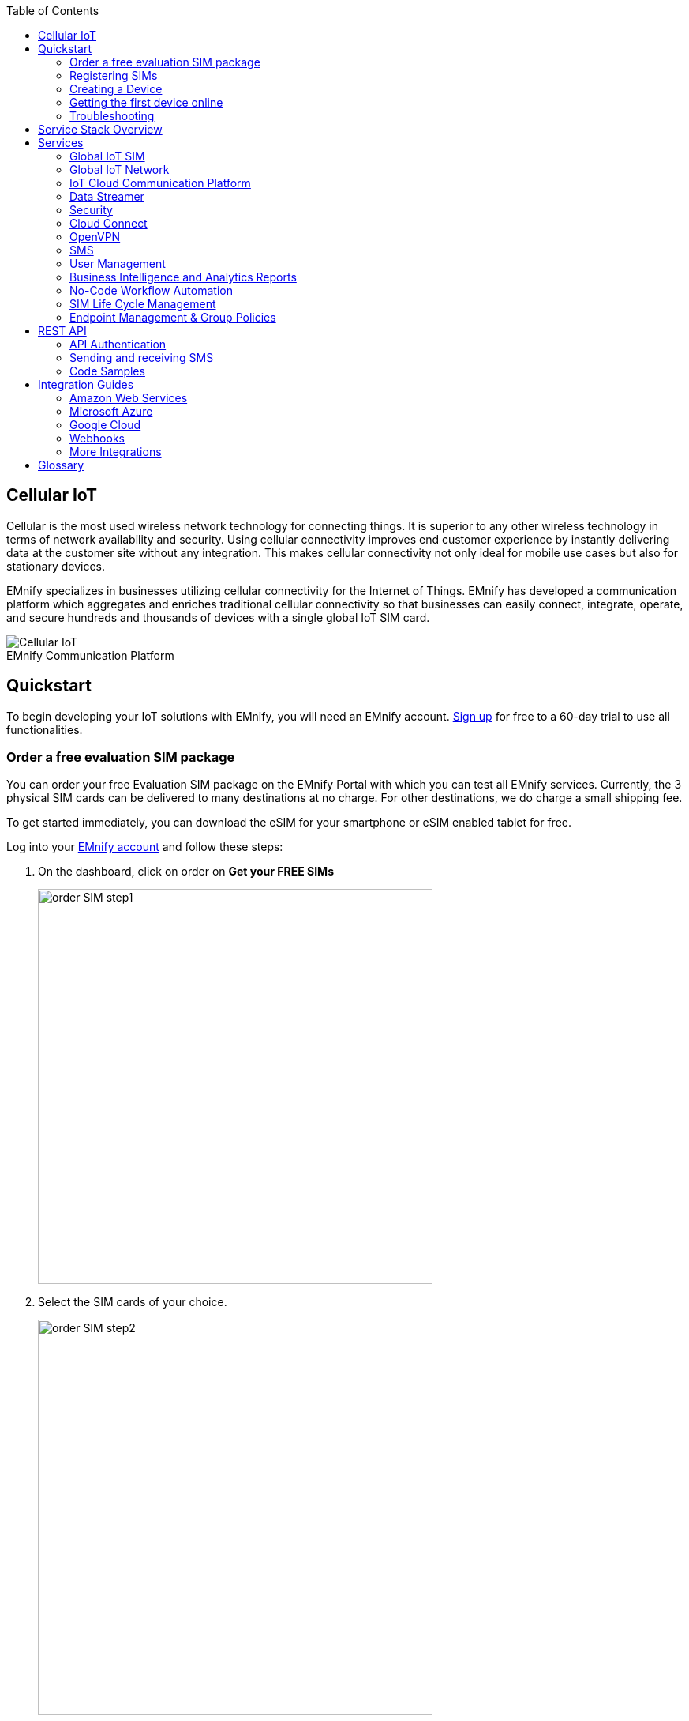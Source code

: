 :docinfo: shared
:toc: left
:toclevels: 2
:imagesdir: assets
:icons: image
:iconsdir: assets
:figure-caption!:

== Cellular IoT
Cellular is the most used wireless network technology for connecting things. It is superior to any other wireless technology in terms of network availability and security. Using cellular connectivity improves end customer experience by instantly delivering data at the customer site without any integration. This makes cellular connectivity not only ideal for mobile use cases but also for stationary devices.

EMnify specializes in businesses utilizing cellular connectivity for the Internet of Things. EMnify has developed a communication platform which aggregates and enriches traditional cellular connectivity so that businesses can easily connect, integrate, operate, and secure hundreds and thousands of devices with a single global IoT SIM card.

// [.text-center]
.EMnify Communication Platform
image::Cellular_IoT.png[align="center"]


== Quickstart
To begin developing your IoT solutions with EMnify, you will need an EMnify account. link:https://portal.emnify.com/sign/up?utm_source=dev-hub[Sign up] for free to a 60-day trial to use all functionalities.

=== Order a free evaluation SIM package

You can order your free Evaluation SIM package on the EMnify Portal with which you can test all EMnify services. Currently, the 3 physical SIM cards can be delivered to many destinations at no charge. For other destinations,  we do charge a small shipping fee. 

To get started immediately, you can download the eSIM for your smartphone or eSIM enabled tablet for free.

Log into your link:https://portal.emnify.com[EMnify account] and follow these steps:

. On the dashboard, click on order on *Get your FREE SIMs* 
+
image:order-SIM_step1.png[width=500, align="center"]
. Select the SIM cards of your choice.
+
image:order-SIM_step2.png[width=500,align="center"]
+
If you select physical SIM cards, you can further choose between 3in1 (no nano SIM) or 4in1 (with nano SIM).
+
image:order-SIM_step2.1.png[width=500, align="center"]
+
If you select the eSIM, you can directly download it into your eSIM compatible phone. You can find the instructions to do so in this link:https://www.emnify.com/en/developer-hub/emnify-developer-esim[blog post].

. For the physical SIM cards, proceed to fill in your shipping details.
+
image:order-SIM_step3.png[width=500, align="center"]

. Proceed to pay the shipping charges and you will be notified when the SIM cards will be shipped.
+
image:order-SIM_step4.png[width=500, align="center"]

=== Registering SIMs

Once you get your EMnify SIMs, you need to register them before you can start using them. 

. If you ordered the 3 orange evaluation SIM cards, you will register them one by one. Scan the QR code printed on the SIM card with your QR code scanner app and follow the link to associate the SIM with your account. The link includes the *BIC* (Batch Identification Code) of the card.
+
.Scan QR Code
image::QRScan.png[width=500,float="center",align="center"]

. If you do not have a QR reader or want to do this on a desktop PC without a camera, register by manually entering the BIC.
+
Login to your https://portal.emnify.com?utm_source=dev-hub[EMnify account].
On the dashboard, click the https://portal.emnify.com/sim-registration/single[REGISTER] link in the "Register your SIM cards" section.
+
[.float-group]
--
image::register_sims.png[100,500,float="left", align="center"]
image::register_single_sim.png[100,200,float="center", align="center"]
--

. Enter the Batch Identification Code (*BIC* 1) in the prompt. You can find the BIC1 on the back of your SIM card.
+
image::BIC.png[100,200,align="center"]

. If you have ordered more than 5 SIM cards, you need to batch register them using the *BIC2*.
+
[.float-group]
--
image::register_batch_sim.png[100,200, float="left",align="center"]
image::register_sim_complete.png[100,200,float="center",align="center"]
--
NOTE: If you have a developer eSIM, the downloading process of an eSIM automatically registers it in our portal. 

=== Creating a Device

After you register a SIM, you need to create a virtual representation of the device associated with the SIM. To create a device, give it a name and assign a service and coverage policy. 
// Add link to service and coverage policy

image::create_device.png[400,200, align="center"]

If you plan on using your device right away, activate it. If you do not plan on using the device right away, select "leave disabled".

=== Getting the first device online

Any device equipped with a SIM card requires an APN (Access Point Name) configuration to establish a data session. Some devices and networks auto-detect the APN but for most cases you need to configure it. 

<<APN, APN>>: `em` (or alternatively use `emnify`)

Further, some Android / iOS-based devices and cellular modules also need to be configured to allow for roaming.

Select below your device type and model to see how to configure the APN.  

|===
|<<Cellular modules>> |<<GPS tracker>> | <<Industrial Routers>>  
|<<Android>> | <<iOS devices>> | 
|===


==== Cellular modules

|===
|<<Quectel cellular IoT modules, Quectel>> |<<u-Blox cellular IoT modules,u-Blox>> | <<General cellular IoT modules, Fibocom>>  
|<<General cellular IoT modules, Telit>>  | <<General cellular IoT modules, Sierra Wireless>> | <<General cellular IoT modules, Cinterion/Gemalto/Thales>> 
|<<General cellular IoT modules, SIMcom>>  | <<General cellular IoT modules, Sequans>> |
|===

===== Quectel cellular IoT modules 

_Applies to all Quectel modules: BG95, BG96, EG25, EG91, EG95, EC21, EC25, M65, M66, M95, MC60, BG77, BG600L_

 
With Quectel modules the APN can be set with the 3GPP standard command AT+CGDCONT  

`AT+CGDCONT=1,"IP","em",,`
 
Quectel also utilizes a vendor specific Command AT+QICSGP 

`AT+QICSGP=1,1,"em","","",1`

 
According to link:https://www.quectel.com/faqs/12-8-what-is-the-difference-between-cgdcont-and-qicsgp/[Quectel] the command AT+QICSGP shall be used when the internal TCP/UDP stack should be used – and it also allows to configure which bearer (CSD or GPRS) is used. GPRS must be used.  
 
For managing roaming, Quectel also introduced the AT+QCFG command. The suggested setting is: 
 
`AT+QCFG="roamservice",2,1`

NOTE: Check your Quectel module AT command guide for more information.
// Further, you can also read about AT commands in our <<AT command guide>>. 

===== u-Blox cellular IoT modules


u-Blox supports the standard 3GPP command to set APNs via AT+CGDCONT 

`AT+CGDCONT=1,"IP","em",,` 
 
u-Blox also supports a vendor specific command to configure the APN for the initial EPS bearer. 

`AT+UCGDFLT=1,"IP","em"`

For roaming configuration, u-blox modules utilize a vendor specific `AT+UDCONF` command. This enables automatic search in case the device is not able to attach to a specific network.  

`AT+UDCONF=20,2`


NOTE: Check your u-Blox module AT command guide for more information.
// Further, you can also read about AT commands in our <<AT command guide>>. To add when the AT command guide has been published. 


===== General cellular IoT modules

_Applies to cellular module vendors: Fibocom, Telit, Sierra Wireless, SIMcom, Cinterion, Gemalto, Thales, Sequans_

The commands for configuring the APN settings are 3GPP standardized and all major cellular module manufacturers support these commands.   
The `AT+CGDCONT` command is used to set the APN.  

`AT+CGDCONT=1,"IP","em",,`

NOTE: Check your manufacturer's AT command guide for further information or read 
link:https://portal.3gpp.org/desktopmodules/Specifications/SpecificationDetails.aspx?specificationId=1515[3GPP Technical Specification 27.007]. 
// Further you can also read about AT commands in our <<AT command guide>>. 

==== GPS tracker

|===
|<<Teltonika GPS APN configuration, Teltonika>> |<<Ruptela GPS APN configuration,Ruptela>> | <<Concox GPS APN configuration, Concox>>  
|<<Coban GPS APN configuration, Coban>>  | <<Meitrack GPS APN configuration, Meitrack>> | <<Elinz GPS APN configuration, Elinz>> 
|<<Reachfar GPS APN configuration, Reachfar>>  | <<Queclink GPS APN configuration, Queclink >> | <<Bitrek GPS APN configuration, Bitrek>>
|===

TIP: For other GPS vendors, please consult the device manual and configure the APN to `em` or `emnify`.

===== Teltonika GPS APN configuration

_Applies to FMB110, FMB120, FM130, FMB140, FMC001, FMM001, FMC125, FMC130, FMC640, FMM125, FMM130, FMM640, FMP100, FMB001, FMB002, FMB003, FMB010_

Source: link:https://wiki.teltonika-gps.com/view/Universal_Device_Test_Guide_V3.2[Teltonika GPS documentation]

Configuring the APN for Teltonika GPS trackers can be done through

. Teltonika Configurator over a USB, Bluetooth connection 
. Via the SMS console through the EMnify Portal (most simple)
. Via the EMnify SMS API or Zapier Integration (when automating the configuration)

NOTE: Newer Teltonika GPS versions automatically detect the EMnify APN setting

When the GPS tracker is turned on for the first time after the SIM is installed, it shows the status `Attached` in the EMnify Portal. At this point the device can receive SMS but not establish a data session unless the APN is automtically detected or manually set up.

The SMS command to set the APN is:
----
  setparam 2001:em 
----
IMPORTANT: Please note the two leading spaces 

===== Ruptela GPS APN configuration

_Applies to HCV5, LCV5, Pro5, Trace5/NA, FM-Tco4 HCV/HCV 3G, FM-Tco4 LCV/LCV 3G, FM-Pro4/Pro4 3G, FM-Eco4/4+, FM-Eco4 light/light+/3G, FM-Eco4 S Series, FM-Eco4 T Series, FM-Plug4_ 

Source: link:https://doc.ruptela.lt/display/AB/Tracking+devices[Ruptela Documentation]

Configuring the APN for Ruptela GPS trackers can be done through

. Ruptela Device Center over a USB, Bluetooth connection 
. Via the SMS console through the EMnify Portal (most simple)
. Via the EMnify SMS API or Zapier Integration (when automating the configuration)

When the GPS tracker is turned on for the first time after the SIM is installed, it shows the status `Attached` in the EMnify Portal. At this point the device can receive SMS but not establish a data session unless the APN is automtically detected or manually set up.

The SMS command to set the APN for Ruptela GPS trackers is:
----
[SMSpassword] setconnection em
----
The `[SMSpassword]` can be set up in the Ruptela device center. If it is not set, then the password can be omitted, and the command is only

----
setconnection em
----

===== Concox GPS APN configuration
_Applies to JM-VL01, JM-VL02, JM-BL11, JM-VL03, JM-VL04, JM-LL01, JM-LL02, JM-LL301, X3, Wetrack140, Wetrack2, Wetrack lite, Bl10, GT06N, OB22, ET25, HVT001, EG02, JM-VG01U, JM-VG02U, JM-VG04Q, AT1-AT6, CT10, JM-LG01, JM-LG05, TBT100_ 


Configuring the APN for Concox GPS trackers can be done 

. Via the SMS console through the EMnify Portal (most simple)
. Via the EMnify SMS API or Zapier Integration (when automating the configuration)

When the GPS tracker is turned on for the first time after the SIM is installed, it shows the status `Attached` in the EMnify Portal. At this point the device can receive SMS but not establish a data session unless the APN is set up.

The SMS command to set the APN for Concox GPS trackers is:
----
APN em#
----

For some Concox models (e.g., TR02) the password (default 666666) needs to be sent with the command
----
APN,666666,em#
----


===== Coban GPS APN configuration

_Applies to Coban TK104, GPS303X, GPS103X, GPS306X, LK209, ..._

Configuring the APN for Coban GPS trackers can be done 

. Via the SMS console through the EMnify Portal (most simple)
. Via the EMnify SMS API or Zapier Integration (when automating the configuration)

When the GPS tracker is turned on for the first time after the SIM is installed, it shows the status `Attached` in the EMnify Portal. At this point the device can receive SMS but not establish a data session unless the APN is set up and the GPRS service is activated.

To turn on GPRS 
----
gprs[your_password] 
----

The SMS command to set the APN for Coban GPS trackers is:
----
APN[your_password] em 
----

The default password is 123456. There are no spaces between `gprs`/`APN` and the password, thus by default

----
APN123456 em
----

===== Meitrack GPS APN configuration
_Applies to P88L, P99, MT90, T663L, T333, T366, T399, TS299L, TC68L, TC68SG, T622, K211G, T355G_

Configuring the APN for Meitrack GPS trackers can be done 

. Via the Meitrack manager
. Via the SMS console through the EMnify Portal (most simple) 
. Via the EMnify SMS API or Zapier Integration (when automating the configuration)

When the GPS tracker is turned on for the first time after the SIM is installed, it shows the status `Attached` in the EMnify Portal. At this point the device can receive SMS but not establish a data session unless the APN is set up.

The SMS command to set the APN for Meitrack GPS trackers is:
----
0000,A81,em,,
----
Where 0000 is the default SMS password. 

On other devices the APN setting is done via the A21 command

----
666888,A21,1,server.meigps.com,8800,em,,
----
Where 666888 is the default superpassword (not the SMS password).

Both SMS and Superpassword can be changed and would then need to be replaced in the SMS command. 

===== Elinz GPS APN configuration

Configuring the APN for Elinz GPS trackers can be done 

. Via the SMS console through the EMnify Portal (most simple) 
. Via the EMnify SMS API or Zapier Integration (when automating the configuration)

When the GPS tracker is turned on for the first time after the SIM is installed, it shows the status `Attached` in the EMnify Portal. At this point the device can receive SMS but not establish a data session unless the APN is set up.

The SMS command to set the APN for Elinz GPS trackers is:

----
APN,em#
----

Other models have a slightly different APN configuration 

----
apn[password] em
----

Default password 123456. 


===== Reachfar GPS APN configuration

Configuring the APN for Reachfar GPS trackers can be done

. Via the SMS console through the EMnify Portal (most simple)
. Via the EMnify SMS API or Zapier Integration (when automating the configuration)

When the GPS tracker is turned on for the first time after the SIM is installed, it shows the status `Attached` in the EMnify Portal. At this point the device can receive SMS but not establish a data session unless the APN is set up.

_Applies to RF-V6+, RF-V8, RF-V8S, RF-V13, RF-V16, RF-V18, RF-V20_

The following two SMS commands should be sent
----
123456,sos1,[yourphonenumber]#
----
to bind the tracker to a specific phone number e.g. 49173871878 (instead of +49173871878). 123456 is the default SMS password.

The SMS command to set the APN is:
----
apn,em,plmn,90143#
----

123456 is the default password. After setting the APN the GPS tracker needs to be rebooted. 

_Applies to RF-V26, RF-V26+, RF-V28, RF-V30, RF-V32, RF-V34, RF-V36, RF-V36, RF-V38, RF-V40, RF-V42, RF-V43，RF-V44, RF-V46_

The following two SMS commands should be sent
----
pw,123456,center,[yourphonenumber]#
----
to bind the tracker to a specific phone number e.g. 49173871878 (instead of +49173871878). 123456 is the default SMS password.

The SMS command to set the APN is:
----
apn,em# // Send this SMS from the phone
----

===== Queclink GPS APN configuration

Configuring the APN for Queclink GPS trackers can be done 

. Via the SMS console through the EMnify Portal (most simple) 
. Via the EMnify SMS API or Zapier Integration (when automating the configuration)

When the GPS tracker is turned on for the first time after the SIM is installed, it shows the status `Attached` in the EMnify Portal. At this point the device can receive SMS but not establish a data session unless the APN is set up.

The SMS command to set the APN for Queclink GPS trackers is:

----
AT+GTBSI=[password],em,,,,,,,0002$
----

The password default is device model, e.g., `gl200`


===== Bitrek GPS APN configuration


Configuring the APN for Bitrek GPS trackers can be done 

. Via the SMS console through the EMnify Portal (most simple) 
. Via the EMnify SMS API or Zapier Integration (when automating the configuration)

When the GPS tracker is turned on for the first time after the SIM is installed, it shows the status `Attached` in the EMnify Portal. At this point the device can receive SMS but not establish a data session unless the APN is set up.


The SMS command to set the APN for Bitrek GPS trackers is:

----
setparam 0242 em
----

The Bitrek GPS tracker also utilizes a roaming command `setparam 0917` together with a list of enabled networks `setparam 0020-0099`. The following SMS commands should be sent

----
setparam 0917 1
----
to enable roaming in all networks as defined in the next SMS
----
setparam 0020 <MNC>
----
where `<MNC>` is the mobile network code on which the device shall roam
----
setparam 0021 <MNC>
....
setparam 0099 <MNC>
----

All commands can be concatenated into one SMS (max. 160 characters) by using `;` as a delimiter.

----
setparam 0242 em; setparam 0917 1; setparam 0020 <MNC>; .....
----


==== Industrial Routers
===== Teltonika Routers

_Applies to RUT240, RUT950, RUT955, RUTX09, RUTX11, RUTX12, RUTX14, RUTXR1, RUT360_ 

Newer firmware version of the Teltonika Routers should automatically detect the EMnify APN. In case the APN is not correctly detected, it can be configured via 3 methods 

1. With the Teltonika WebUI over Wifi, Ethernet 
2. Via the SMS console through the EMnify Portal (most simple) 
3. Via the EMnify SMS API or Zapier Integration (when automating the configuration)
 
[start=1]
1. APN configuration through the Teltonika Router WebUI 
+
Connect your PC through the router's Wi-Fi using the credentials provided on the device.
Open the Teltonika WebUI http://192.168.1.1 and go to the Mobile configuration. Type in `em` in APN – there is no PIN configured on the SIM and no APN username or password required.
 

2. Teltonika Networks Router APN configuration via SMS console / API or Zapier
+ 
Source: link:https://wiki.teltonika-networks.com/view/SMS_Commands[Teltonika Documentation]
+
Make sure that the router is powered on, and the SIM card is inserted and activated. In the EMnify Portal the device should show as `Attached`.
+
The following SMS command should be sent to the device
---- 
cellular apn=em
----

==== Android

When setting up an Android device with an EMnify IoT SIM, you need to follow these 4 steps after inserting the SIM

. Go to Settings -> Mobile Network
. Go to Mobile data
. Enable roaming, and go to Access Point Names (APN)
. Create a new APN with any name and configure the APN with "em"

[.float-group.center]
--
[.left]
.Settings
image::Android_01_Settings.png[400,200]

[.left]
.Mobile Network
image::Android_02_Mobile_Network.png[400,200]
[.left]
.Mobile Data
image::Android_03_Mobile_Data.png[400,200]
--
[.float-group]
--
[.left]
.Access Point Name
image::Android_04_Create_Access_Point_name.png[400,200]
[.left]
.Set APN
image::Android_05_Configure_APN.png[400,200]
--

==== iOS devices

When setting up an iOS device with an EMnify IoT SIM, you need to follow 4 steps after inserting the SIM

. Go to Settings -> Mobile Data
. Click on the EMnify Data Plan (first one if regular SIM or secondary in case of eSIM) 
. Enable Roaming and Click on Mobile Data Network
. Set APN to em - leave anything else blank

[.float-group]
--
[.left]
.Settings
image::iOS_01_Settings.png[400,200, float="left"]
.Mobile Data
[.left]
image::iOS_02_Mobile_Data.png[400,200, float="left"]
.Mobile Data Network
[.left]
image::iOS_03_Mobile_Network.png[400,200, float="left"]
.Set APN
[.left]
image::iOS_04_APN.png[400,200, float="left"]
--

=== Troubleshooting

When you experience issues while connecting your device for the first time, there are several common patterns that can be identified by looking at the connected device section in the portal.
If you do not have an entry in the connected devices - go back to <<Creating a Device>> and assign the SIM.  

The device will show different icons that indicate the status (`Offline`, `Attached`, `Online`, `Blocked`). If no icon is visible, assign a SIM to the device. 

For most of the troubleshooting, a look at Details -> Events is necessary.
A usual event flow should look like this:

. Update Location - The SIM card has (re)authenticated with a different network element. If successful, the device will show as `Attached` and can already receive SMS. 
. Update GPRS Location - The SIM card has successfully registered for data sessions with a different network element. 
. Create PDP context - The device has started transfering data. The device will show `Online` as long as there is no 'delete PDP context' event. 
. Delete PDP context - The device has ended a data transfer. The event details will also show the data transmitted and the device status will be set to `Offline` 

.Event Flow
image::event_flow.png[300,500,align="center"]

There can be many location updates before or in between the data sessions. 

==== icon:offline[width="20"] The device is offline 

* Click on Details -> Ensure that the device is enabled
* Click on Details -> Events. Validate if there is any location update event created and rejected. The reason should indicate the resolution to the problem.

If there is no location update event:

* Ensure the device is powered on, and searches for a network
* Ensure that the device is in reception for any supported network

==== icon:att[width="20"] The device shows attached but does not transmit data 

* Ensure that the APN is correctly set to `em` or alternatively use `emnify` as some devices do not support short APNs. Guides for different devices can be found <<Getting the first device online, here>>
* In case you have changed your policy settings, make sure the radio types (2G,3G,4G) and data access is activated.
* Ensure mobile data is enabled, as well as international roaming is allowed 
* Click on Details -> Events. Validate if there was any PDP create event that was rejected. The reason and resolution should be in the event description. 

NOTE: The `Attached` status does not necessarily mean that the device is powered on. If the device first attaches to a network and then powers off - there is no information towards the EMnify network that would allow to detect this.

==== icon:online[width="20"] The device shows online but does not transmit data

* Ensure mobile data is enabled, as well as international roaming is allowed 
* Check under Details -> Events if you see `Warn` or `Error` in the Severity field, it indicates that there is a problem.
* For NB-IoT and LTE-M this behavior can happen when the device automatically connects to a network. Specify the network that should be used with the `AT+COPS` command. This way the device will not attach to an unsupported network. Check the EMnify link:https://www.emnify.com/nb-iot-coverage[NB-IoT coverage] and 
link:https://www.emnify.com/lte-m-coverage[LTE-M network coverage] lists.
* Ensure that your data destination and DNS server is not blocked for the device. EMnify by default assigns Google's 8.8.8.8 DNS server, if your device does not specify a DNS.


==== Other general troubleshooting tips

* After making the configuration changes, make sure they are correctly applied on the device (e.g., with a reboot)
* Clicking reset connectivity icon:reset[width="20"] on Connected Devices, can also reset the network state and allow your device to reattach  
* The issue may only be present with one network or in a specific location (e.g., due to high interference for this network). You can use the 'Operator Blacklist' to block the network and force the device to connect to a different network.   


== Service Stack Overview

.EMnify Service Stack 
image::Service_Stack.png[350,700, align="center"]

EMnify offers the following high-level products and services:

* A programmable <<Global IoT SIM>>  
** Including an <<eSIM>> for quick evaluation 
* A reliable <<Global IoT Network>>  
** With <<Mobile Network Aggregation>>  
** Access to all <<Radio Access Types>> including IoT optimized <<LPWAN: LTE-M/NB-IoT>> 
* The EMnify <<IoT Cloud Communication Platform>> including 
** link:https://portal.emnify.com/sign/up?utm_source=dev-hub[User Interface,window=_blank] for operating and managing connectivity and SIMs  
** <<Distributed Data Plane>>  
** with <<Regional Breakout>> to ensure data does not traverse continents 
* The <<Data Streamer>> to integrate connectivity data into services for IoT operations 
* A holistic SASE oriented approach for a central control over <<Security>> and networks 
** <<DNS>> 
** <<IMEI Lock>> 
* <<Cloud Connect>> for connecting with other cloud platforms 
** <<AWS Intra-Cloud Connect>> 
** <<IPsec>> 
* <<OpenVPN>>  
* <<SMS>> communication
* <<User Management>> 
* <<Business Intelligence and Analytics Reports>> 
* Business enablers such as <<No-Code Workflow Automation>> to automate workflows between third party applications  
* API and tools for <<SIM Life Cycle Management>>  
* <<Endpoint Management & Group Policies>> 
* <<Integration Guides, Cloud Integrations>> to the infrastructure where your application or 3rd party services lie.  

== Services  

=== Global IoT SIM

EMnify IoT SIMs are more durable than regular SIM cards and come in different <<Form Factors, form factors>> and <<Quality Grades, quality grades>>. For testing the platform services quickly without any SIM hardware - EMnify offers an <<eSIM>> which can be downloaded directly onto a supported smartphone. 
EMnify also has a <<Multi-IMSI Application, multi-IMSI software application>> directly on the SIM so different operator profiles can be used based on the location of the device. Using this technology EMnify can provide a superset of roaming networks from traditional operators. 

==== Form Factors 

The traditional, pluggable SIM card comes in 4 different form factors:

* 1FF (approximately the size of a credit card) - 85 x 54 x 0,76mm 
* 2FF (mini SIM) - 25 x 15 x 0,76mm
* 3FF (Micro SIM) - 15 x 12 x 0,76 mm
* 4FF (Nano SIM) - 12,3 x 8,8 x 0,67 mm

EMnify offers pre-punched SIM cards in different combinations  2-in-1 (1FF and 2FF), 3-in-1 (1FF,2FF,3FF) and 4-in-1 (1FF,2FF,3FF,4FF). Especially in use cases where the devices are moving it is advisable to use a SIM which exactly fits the device and does not have another smaller form factor punched out. The SIMs are then more durable and the contact to the device is more firmly.  

Another form factor is MFF2 also called embedded SIM with the dimension 6 x 5 x 0.75-0.82mm. The embedded SIMs are soldered onto a device and not removable.

Note: Often the term eSIM is used for the MFF2 factor. Nevertheless, the eSIM term is also used for SIMs whose operator profiles can be updated over the air. These eUICC based eSIMs can come in any of the described form factors, and not just MFF2. While eSIM/eUICC is widely adopted for consumer smartphone and watches - for IoT use cases (where the profile cannot be download via a screen or QR reader) the commercial and deployment model of the required infrastructure prohibits an easy change of operator profiles and is therefore not widely adopted.    

==== Quality Grades

The EMnify SIM cards come in two different quality grades Commercial and Industrial. In below table a comparison to a standard consumer SIM is made.  


|===
|Parameter | Consumer SIM | Commercial  | Industrial 

|Available form factors | 2FF, 3FF, 4FF | 2FF, 3FF, 4FF | MFF2, 2FF, 3FF (2-in-1 or 3-in-1)   
|Temperature Range  | - | 25° - 85°C |  -40° - 105°C 
|Data Retention | 10 years | 10 years | 15 years at 85°C
|Write Cycles | 100,000 | 500,000 | 1,000,000 
|Memory | 64-128kB | 128kB | 128KB
|Corrosion Resistance Jedec JSD22-A107 | - | CA | CC
|Moisture Resistance Jedec JESD22-A102 | - | 110°C / 85% RH | 130°C / 85% RH
|Humidity Resistance Jedec JESD22-A101 | - | - | HA
|Vibration Jedec JESD22-B103 | - | - | VA 
|Mechnical Shock Jedec JESD22-B104 | - | - | SA 
|Low Power features | -  
a|* Poll Interval negotiation
  * UICC suspension and resume
a|* Poll Interval negotiation
  * UICC suspension and resume
|===


==== eSIM

EMnify offers an easy entry to test the services and platform by downloading an EMnify eSIM profile to an eSIM compatible phone or tablet. During the trial period every organization has the option to download one profile which can be used instantly. 

The eSIM does not use a multi-IMSI applet (as on the physical SIM cards) and therefore has some differences in the network coverage. For a list of supported devices and limitations please refer to the link:https://support.emnify.com/hc/en-us/articles/360021545600-Evaluation-eSIM-device-support-and-restrictions#h_01F7V2BVKT0RQRVXK3VNSPYQMW[knowledge base].

The eSIM can be used to test and verify all EMnify functionalities including:

* Availability of networks
* API functionality
* Cloud Connect and Data Streamer integration
* Zapier No-Code Integrations

==== Multi-IMSI Application

EMnify IoT SIM cards are equipped with a multi-IMSI applet that contains EMnify's as well as our partner operators' profiles. Different operator profiles are identified by their <<imsi,IMSI>>. Each IMSI / partner operator usually has more than one network accessible per country. 

The SIM applet utilizes a preferred IMSI list per country. When a device moves to a different country which has a different preferred IMSI configured, the applet dynamically overwrites the previously active IMSI with the preferred IMSI for this country. Similarly, when an operator’s service experiences an outage, the SIM can automatically fall back to another IMSI to ensure that the connection remains uninterrupted. 

The selection of the preferred IMSI for each country is based on multiple factors including: 

* If permanent roaming is permitted in that country
* IMSI that has the most network partners in the country
* IMSI that has the best availability of radio access types (LTE, NB-IoT, LTE-M) or features (PSM/eDRX)

The Multi-IMSI applet is transparent for the device and has no impact on the device operation. In order to analyze which IMSI is currently in use, you can either check in the EMnify Portal -> Connected devices -> Details or also query the device directly using the AT-command `AT+CIMI?`.

=== Global IoT Network 

Even when IoT devices are more often only deployed at a single location and are not moving, for a vendor selling to multiple countries it is important to have a global connectivity solution, so that there is no need to have different SIM cards in stock or have multiple contracts and tariffs. 

==== Mobile Network Aggregation

EMnify uses an approach to aggregate the roaming footprint of multiple operators with the goal of offering access to every network in the world.  
Mobile operators utilize roaming in foreign countries so their subscribers can stay connected when traveling. Often operators do not have roaming agreements with all countries or only have a roaming agreement for one network – which is sufficient for roaming travelers but not ideal for devices that could be anywhere in the country.  
EMnify works with multiple partner operators across the globe to be able to offer more networks at a commercially viable rate. The EMnify <<Multi-IMSI Application,multi-IMSI applet>> makes it completely transparent for the device to identify which roaming agreement of which operator is being utilized.

==== Radio Access Types

The EMnify IoT SIM and platform supports all devices and modules using the following radio access technologies 

* <<2G (GSM/GPRS/EDGE)>>
* <<3G (UMTS/WCDMA/HPSA/HSDPA)>>
* <<4G (LTE/LTE-A/LTE-CATXX)>>
* <<5G (New Radio)>>
* <<LPWAN: LTE-M/NB-IoT, LTE-M (CAT-M1)>>
* <<LPWAN: LTE-M/NB-IoT, NB-IoT (CAT-NB1, CAT-NB2)>>

When a device wants to connect with any of these radio technologies, the network needs to support this technology as well as the device needs to support the network specifc frequency band for this technology.  


===== 2G (GSM/GPRS/EDGE)

GSM/GPRS is still one of the most dominant IoT technologies. Although the throughput is limited (GPRS max. 120kbps, EDGE max. 1Mbps) it is more than sufficient for many IoT use cases. The modules are cheap (<10$) and the coverage is widely available throughout the world in more than 200 countries.

GSM/GPRS is easy to deploy for IoT use cases because there are only 4 frequency bands utilized by operators for GSM/GPRS worldwide. 

In Americas

* B2 (1900MHz) 
* B5 (850MHz) 

In the rest of world 

* B3 (1800MHz) 
* B8 (900MHz)

Therefore, module manufacturers offer dual-band modules that can be used either in Americas or Rest of World - or Quadband modules that can be deployed globally. 

Nevertheless GSM/GPRS is being phased out in several countries to free up frequency band for newer technologies. link:https://www.emnify.com/en/resources/global-2g-phase-out[More than 60 networks have discontinued or announced to discontinue GSM technology]. 

===== 3G (UMTS/WCDMA/HPSA/HSDPA)

3G technologies like UMTS, WCDMA, HSDPA, HSUPA have been driven by the surge for more data speed. As an evolution of GSM, many parts of the GSM/GPRS core network and signaling are reused, where the most difference is in the radio part.

Like 2G, 3G modules are easy to deploy, as there are only 5 different frequency bands utilized by operators worldwide (with exception of Japan and China). Most UMTS modules therefore can be deployed worldwide.

* B1 (2100MHz) - main UMTS band in the world
* B2 (1900MHz) - used in Americas
* B4 (1700MHz) - used in Americas
* B5 (850MHz) - Australia / Americas
* B8 (900MHz) - Europe 

For Europe, a 900/2100 MHz dual-band module is required.
For Americas a 850/1900 MHz dual-band module is required. 

3G/UMTS is also being phased out by several network operators to make space for newer technologies - also check here the article on link:https://www.emnify.com/en/resources/global-2g-phase-out[GMS and UMTS networks that are being discontinued]


===== 4G (LTE/LTE-A/LTE-CATXX)

LTE is a 4G technology (another one would be WiMAX - which never succeeded). With the evolution of LTE there have been different LTE categories established such as CAT-1, CAT-3, CAT-4, CAT-6, CAT-9, CAT-12 - mainly with increasing data throughput per category. 
While for consumer phones and broadband use cases the increase of throughput is relevant - the increasing costs for the modules have demanded a lightweight LTE module for IoT use cases - which first led to CAT-1. 

LTE CAT-1 offers 10Mbps in downlink and 5Mbps in uplink - and is available with network operators wherever LTE is deployed. Because of its wide availability and the possibility to roam between operators without limitation LTE CAT-1 is widely used in IoT use cases.

The deployment of LTE devices on a global scale is more challenging than with GSM and UMTS because network operators worldwide have been using more than 27 different frequency bands. Most modules therefore only support specific regions where the device can be deployed.

Some main LTE-bands are

* B3 (1800 MHz) - Europe, Africa, APAC
* B7 (2600 MHz) - used in Americas, Europe, APAC
* B20 (800 MHz) - used in Europe, Asia
* B1 (2100 MHz) - Europe, Asia 
* B2 (1900 MHz) - Americas
* B4 (1700 MHz) - Americas
* B5 (850 MHz) - North America, APAC

TIP: Validate the frequency bands utilized by the operators in your deployment countries before deciding on a module. You can look up the utilized frequency bands link:https://www.frequencycheck.com/interfaces/lte[here] 


===== LPWAN: LTE-M/NB-IoT

While utilizing LTE infrastructure both NB-IoT and LTE-M are also part of the 5G standardization. Both technologies have been specified to meet the demand for IoT use cases in terms of: 

* Reduced cost - to enable mass production of cellular IoT devices
** Removing unnecessary LTE features for IoT such as dual carrier, high modulations  
* Low power utilization - for battery powered use cases that require years of operation 
** Introducing power saving features such as <<psm,PSM>> and <<edrx,eDRX>>
** Reducing the max. transmission power to less than 200mA to cater for battery max. current (GSM for example has 2A max power)
* Wider coverage - (+14dB for LTE-M and +20dB for NB-IoT sensitivity) for rural/indoor/underground use cases
** Utilizing extended coverage feature with more retransmissions to ensure data gets delivered
* Smaller module size - to enable smaller device use cases

Because LTE-M and NB-IoT rely on LTE infrastructure they are also deployed in a multitude of different frequency bands - a total of 26 bands have been specified for their use. 
To deploy NB-IoT and LTE-M in multiple countries and regions the modules need to support the operator frequency bands. 

Cellular LPWAN modules come in different versions

* NB-IoT only or LTE-M only
* LTE-M/NB-IoT combined
* LTE-M/NB-IoT with 2G fallback and optional additional technologies (3G,4G)

As of today, roaming for NB-IoT is very limited between operators because of new charging models being implemented for NB-IoT. For LTE-M roaming usually works over regular LTE roaming - nevertheless some operators have limited the access to their LTE-M networks and the available features (PSM, eDRX).  

Check the EMnify link:https://www.emnify.com/lte-m-coverage[LTE-M coverage] and link:https://www.emnify.com/nb-iot-coverage[NB-IoT coverage], availability of PSM/eDRX and proposed frequency bands link:https://www.emnify.com/lte-m-coverage?hsLang=en[on our Website]. 


[.lead]
[#PSM]
Power-Save-Mode (PSM)

* Why is cellular communication not ideal for IoT?
+ 
Cellular communication for smartphones usually requires low latency on downlink - in case you are being called your phone should ring right away. Because of this there are two things the device does which require power:

. Continuously listening to the radio if there is an incoming call
. Transmitting location information to the network where it should be called - whenever it moves out of a tracking area and periodically every 54 minutes 
* How does Power Save Mode work?
+
For most IoT use cases a downlink-initiated channel is not required - it is usually the device that initiates the communication to send e.g., sensor data. Therefore, a Power Save Mode is introduced that allows the device to go to sleep in case it has nothing to send.
+
The Power Save mode has the following characteristics

** The Power Save Mode is like a power off period during which the module only consumes a couple of &#x03BC;A
** The device tells the network for how long it is going periodically into PSM (timer T3412 extended)
** The device/module will not be reachable during PSM from the outside in downlink
** The device can wake up the module and send data (e.g., powerkey, interrupt or pin triggered)
** When the device wakes up, it does not need to reattach and re-establish a PDN connection (unless it has moved to a different tracking area)
** After the device wakes up it stays in idle mode for a configurable time (timer T3324) to listen for downlink messages (e.g., firmware updates)
** The actual time the device is then in Power Save Mode is T3412 extended - T3324
+

.PSM and the 3412 and T3324 timers
image::PSM.png[200,400,align=center,PSM_Image]
+
NOTE: Some modules which have a SIM enabled PIN, (e.g., u-blox SARA-R4/SARA-N4) do not go into sleep mode. The PIN is disabled on EMnify SIMs
* Roaming for Power Save mode
+
Be aware that not all NB-IoT and LTE-M networks have implemented PSM - and even when PSM is available with the local operator this does not mean that a roaming SIM can use it. This makes it difficult for devices that are moving - in case they use PSM, and the new network does not support PSM - or only other timer configurations. We therefore regularly test theavailability of PSM in our link:https://www.emnify.com/lte-m-coverage?hsLang=en[ LTE-M] and link:https://www.emnify.com/nb-iot-coverage[NB-IoT] roaming footprint.
* AT Command calculation and examples for PSM settings
+
The 3GPP defined AT command to configure PSM is `AT+CPSMS` which sets the T3412 extended and T3324 timers. 
+
An example command is
+
`AT+CPSMS=1,,,01001110,00000101`
+
PSM will be enabled (`1`) and the desired value for T3412 extended is 140 hours (`01001110`) and the desired value for the T3324 timer is 10s (`01001110`). The network does not necessarily use the desired values but utilizes supported values that are close to the desired values. To read the effective PSM configuration use the command
+
`AT+CPSMS?`
+
There is a good calculator that translates the intended time settings for 3412 and T3324 available link:https://www.thalesgroup.com/en/markets/digital-identity-and-security/iot/resources/developers/psm-calculation-tool[from Thales, window=read-later]. 
+
Module vendors have also implemented module specific commands, e.g. Quectel

** `AT+QPSMS` extends PSM settings 
** `AT+QCFG=”psm/enter”,1` used to put the module immediately into PSM when the RRC connection is released (not waiting for T3324 to expire)
** `AT+QPSMEXTCFG` modem optimization command with different attributes such as making sure that PSM is randomized between different devices so they do not send data at the same time 

[.lead]
[#eDRX]
Extended Discontinuous Reception (eDRX)

* How does eDRX work?
+
While PSM is focused on uplink-centric use cases, eDRX tries to reduce the power consumption for IoT use cases that get downlink information. Regular smartphones do not continuously listen on the radio for an incoming message. They do this only every 1.28s or 2.56s which is called DRX (discontinuous Reception). eDRX allows configuration of custom intervals of up to 40-175mins - depending on the configuration the visited network allows.
+

.eDRX and the 3412 and T3324 timers
image::eDRX.png[200,400,align=center,eDRX]
* Roaming with eDRX
+
As with PSM - not all NB-IoT and LTE-M networks support eDRX or the same timer configuration - and even if they do this does not guarantee that a roaming SIM card can utilize eDRX. We therefore also test and publish the eDRX availability on our link:https://www.emnify.com/lte-m-coverage?hsLang=en[LTE-M,window=read-later] and link:https://www.emnify.com/nb-iot-coverage[NB-IoT,window=read-later] roaming footprint.  
* <<eDRX_AT_COMMANDS,AT Command examples for eDRX settings>>
+
The standard 3GPP defined AT-command to configure eDRX is `AT+CEDRXS`.
+
As an example the below command enables (`1`) eDRX for LTE-M (`4`) and an eDRX cycle of 143.36s (`1000`).
+
`AT+CEDRXS=1,4,"1000"`
+
The setting for NB-IoT would be `5` and the timer values are shown in below table
+
|===
| 0 0 0 0 | 5.12 seconds  
| 0 0 1 0  | 10.24 seconds
| 0 0 1 1  | 40.96 seconds
| 0 1 0 0  | 5.12 seconds  
| 0 0 1 0  | 61.44 seconds
| 0 1 0 1  | 81.92 seconds
| 0 1 1 0  | 102.4 seconds
| 0 1 1 1  | 122.88 seconds
| 1 0 0 0  | 143.36 seconds
| 1 0 0 1  | 163.84 seconds
| 1 0 1 0 | 327.68 seconds
| 1 0 1 1 | 655,36 seconds
| 1 1 0 0 | 1310.72 seconds
| 1 1 0 1 | 2621.44 seconds
| 1 1 1 0 | 5242.88 seconds
| 1 1 1 1 | 10485.76 seconds
|===
+
The network will respond with the actual effective interval. 
+
`+CEDRXS: [4,"1000","1000","0111"]` 

===== 5G (New Radio)

5G is the next major technology standard after LTE - which targets 3 different applications areas:

. Enhanced Mobile Broadband (eMBB)
** With faster throughput upto 1Gps+ and more capacity in a local area
** Utilizing mmWave bands (5Ghz+) for increased throughput
. Massive Machine Type communication (mMTC)
** Targeted at IoT application where a multitude of devices are in the same location and need to communicate with low power
** LTE-M and NB-IoT often seen as decoupled from 5G to get earlier results will fusion with 5G mMTC
. Ultra-Reliable Low Latency Communications (URLLC)
** For missing critical applications that require low latency and reliable data transmission 

As of today, 5G is mainly adopted for eMBB use cases - using a 5G non-standalone (NSA) deployment - meaning that the air interface uses 5G technology whereas the core network is still 4G. 

EMnify has announced its first 5G roaming agreements in August 2020 and since then has reached agreements with more than a dozen network operators worldwide.


=== IoT Cloud Communication Platform
 
EMnify’s platform (consisting of a mobile core network and a communication platform dedicated for IoT) has been built up cloud-natively. Being deployed in 3 AWS cloud regions within 2-3 availability zones / data centers per region increases the availability of the solution - even when one cloud data center becomes unavailable, data will still be transported over the EMnify network. 


==== Distributed Data Plane  

Traditional connectivity providers have a centrally located network core. All data is backhauled to the home country of the operator which means that customer data travels across the globe and distributed latency optimized application infrastructure is not possible. 

[.float-group]
--
image::traditional_operators.png[200,450, float="left", align="center"]
image::regional_breakout.png[200,450, float="left",align="center"]
--
.Traditional operators vs EMnify

The data plane of EMnify’s cloud communication platform is distributed across major cloud regions (Virginia/US, Ireland/Europe, Singapore/APAC) and directly connected to central peering points with the local operators.  

==== Regional Breakout

EMnify’s distributed data plane enables device data to breakout locally, keeping the customer data within the same region. Moreover, it also helps reduce network latency. You can either select a specific breakout region or the network automatically selects the breakout region closest to the device. This can be done on the EMnify Portal -> Service Profile which is applicable to a group of devices. 

.Regional Breakout Setting in the EMnify Portal
image::regional.png[250, 500, align="center"] 

=== Data Streamer
Before each device can send data to an application, it needs to communicate with the mobile network to ensure that the data is allowed to be sent over the network. This communication happens through signaling events which are usually hidden from the application. 

With the EMnify Data Streamer this connectivity metadata is made available to your cloud platform or self-developed software stacks in near real-time. Using one of the many integrations provides you with complete network transparency, not only to triage and resolve issues quickly, but also to build your own application or business logic based on provided information.

Moreover, this integration provides insights for IoT remote monitoring and anomaly detection or detailed information about service (data, SMS) usage and cost per device. 
Additionally, data streams can also be configured to reflect events generated by the EMnify platform when your users perform billing related updates, order SIMs or perform other operations.  

Use cases: 

• Connectivity metadata integrated into operational dashboards for real-time monitoring 
• Allows faster triaging between device, connectivity and application issue 
• Get insights about network attachment, data and roaming issues or when the device has surpassed its service limit 
• Get an overview of service usage and cost per device 

You can configure the type of content delivered by the data stream. You may choose between receiving usage data or event data. 

==== Events 
The EMnify platform generates several types of events. Events are often used as triggers for custom business processes, for monitoring and as an input for custom billing systems. They provide information about lifecycle transitions and configuration changes. Events can be distinguished as normal/expected, unusual, and critical events through the event severity (INFO, WARN, CRITICAL). 

Events can be classified as follows: 

. Network attachment lifecycle events (SIM attaching/detaching to a visited network, failed attachment attempts with reason) 
. Data connection lifecycle events (PDP context lifecycle; SIM on-/offline, failed attempts with reason) 
. SIM lifecycle events (activation, suspension, deletion) 
. Limit enforcement events (cost/volume limits, prepaid volume, endpoint quota lifecycle events such as quota threshold reached/quota used up, organization-wide or endpoint specific) 
. Platform authentication events (user/application authentication failed, support access granted, MFA activated/deactivated, password reset requested.) 
. CloudConnect lifecycle events (resource-share created, breakout available, breakout terminated, state changed; for TGW, VPN, IPsec.) 
. OpenVPN lifecycle events (authentication, connected/disconnected) 
. Organization and billing config related events (Self-Signup performed, new user invited, billing config updated, organization data updated, payment could not be settled, credit card will expire.) 
. Usage Tariff and Tariff Plan related events (Usage Tariff changed, end of evaluation period reached, inclusive volume booked/extended.) 
. SIM order events 

Please visit the link:https://cdn.emnify.net/api/doc/event.html[EMnify API Documentation, window=_blank] to learn more about the event structure. 

==== Usage Data 
Usage data records get generated when endpoints consume data or SMS services. They provide information about the used service, visited network, volume, and cost. Usage data streams are often used for monitoring and analyzing the data consumption and as input for custom billing system. 

==== Connection Types 
You can stream this data to your server, a third-party web-service or push the data to one of the pre-integrated cloud services. 

Multiple independent data streams can be created using any connection type and all of them will operate in parallel. Each data stream can be configured to push data to a separate platform for consumption and processing. 

For example, one stream may be connected to a network monitoring system, another can connect to a data analytics platform, and another can be synced with Amazon S3 for archiving, all at the same time.

The integration guides for the Data Streamer can be found <<Integration Guides, here>>.

==== Management Interfaces 
Data Streams can be managed by using the link:https://portal.emnify.com[EMnify Portal] or by using the link:https://cdn.emnify.net/api/doc/swagger.html[EMnify API].

.Manage Integrations through the EMnify Portal
image:integration.png[]

=== Security
Given the globally distributed nature of the devices, smaller footprints and lack of resources, it can get difficult to individually secure IoT devices.

EMnify uses a SASE approach to simplify securing devices – using several services specifically to protect customer data, filtering malicious content and preventing unauthorized access.    

==== Why does IoT require SASE?

.IoT security threats
image::security_threats.png[IoT security threats]

Secure Access Service Edge (<<sase,SASE>>) introduces a new architecture where networking and security functions are bundled in a cloud-delivered service. You can apply the same security standards across all your devices independent of the location. Moreover, you can integrate security features in your solutions right from the beginning.

Some of the features that <<sase,SASE>> for IoT architecture includes are as follows:

* Dynamic Data Routing with Software-Defined Wide Area Network (SD-WAN) +
EMnify utilizes a SD-WAN to route data to the closest cloud region using the <<Regional Breakout>> concept. In this way, latency and data stability is improved, and the end customer can be sure that data does not leave the continent and jurisdiction. 
* Cloud Access Security Broker (CASB) +
EMnify allows centrally defining policies for the devices such as: networks that can be accessed, allowed IP addresses through which authorized users can remotely access devices. 
All configuration is done in the central platform and applied wherever the device is. 
* Firewall as a Service (FaaS) +
EMnify provides a firewall as a Service which limits the IP addresses that are reachable for a device, making sure that the devices cannot be misused for other purposes.

In the following sections we will discuss some of the security features offered by EMnify. 

==== DNS

When a device establishes a connection, it uses a Domain Name Service (DNS) server to resolve a hostname to an IP address to which it can send data. For example, a hostname such as `iot.example.com` will be mapped to an IP address like `192.0.2.1`.

Cellular providers typically provide a DNS service. By default, EMnify routes all DNS queries over Google's public DNS `8.8.8.8`. 

For some devices and modules, it is possible to configure the DNS service. For example, Quectel uses the `AT+QIDNSCFG` command, SIMcom `AT+CDNSCFG` command. This is useful to be able to use your own or private DNS servers to secure and have better control over the solution.  

Customers can also configure to use their own DNS, no matter if it is a public or a private one.
The DNS settings can be changed in the Portal -> Device Policies -> Service Policies -> More Options -> DNS.

.Custom DNS setting configuration
image::dns_setting.png[align="center"]


Utilizing a private DNS server which is not reachable via the public Internet requires to set up a private network with the machine or a network where the private DNS server is located. This can be done using Cloud Connect either with Amazon Transit Gateway or IPsec. A tutorial on how to set up a DNS firewall based on a private DNS using Amazon Route 53 is available link:https://www.emnify.com/en/developer-hub/dns-filtering[here].

==== IMEI Lock
For device manufacturers, SIM card theft is an issue because pluggable SIM cards can be removed from a device and then used to gain free internet access. The IMEI lock feature prevents the use of SIM card in any other device by bounding the SIM to an IMEI. The <<imei,IMEI>> is a unique device identifier. When the automatic IMEI lock is configured, the EMnify platform will bind the SIM cards to the first device that establishes a data connection. All future device connections will only be allowed from this device.


=== Cloud Connect

The data traffic of regular SIM cards is secured within the mobile network – but traverses the public internet between the mobile network and the application, which makes the device and application susceptible to attacks and prohibits to easily establish a remote device session.

With EMnify Cloud Connect your devices and application servers can communicates through a secure private network – with a secure tunnel being established between the EMnify platform and your cloud or on-premises application.

By eliminating the use of the public internet, Cloud Connect helps you better protect your application infrastructure against attacks like DDoS, port scanning while giving you the possibility to remotely access the devices.

// With the EMnify Cloud Connect you can communicate with your <<vpc,Virtual Private Cloud>> through a secure private network. By eliminating the use of public IP addresses, Cloud Connect helps you better protect your application infrastructure against attacks like <<ddos,DDoS>> while giving you the possibility to remotely access the devices.
==== AWS Intra-Cloud Connect 
EMnify's communication platform is deployed on AWS, which simplifies integrations for customers using AWS as an infrastructure. Without having to use the public internet, the integration is directly done with AWS services. To establish a secure private network between your devices and your application you only need to attach your VPC to EMnify's Transit Gateway.

.EMnify Cloud Connect with AWS Transit Gateway
image::TGW.png[EMnify Cloud Connect with AWS Transit gateway, align="center"]

To integrate Cloud Connect into your application using Transit Gateway, you can follow this link:https://www.emnify.com/en/developer-hub/emnify-cloud-connect-into-aws-transit-gateway[tutorial] or follow this link:https://www.youtube.com/watch?v=Orb3Kvd9pZg[quick video]. 

==== IPsec

If your application is not on AWS but on any other cloud services or on-premise, you can utilize Cloud Connect for establishing an IPsec VPN connection.

With EMnify you can set up an IPsec tunnel to securely transfer your data into your application server.

To integrate Cloud Connect into your application using IPsec, you can follow this link:https://www.emnify.com/en/developer-hub/how-to-setup-an-ipsec-using-emnify-cloudconnect[tutorial]. You can also find guide to set up IPsec for Azure and Google Cloud in the <<Integration Guides>> section.

=== OpenVPN

EMnify's communication platform hosts an OpenVPN service that allows to establish a private network between the device and any remote client location. The remote client can either be on the application server itself, or on any machine that wants to remotely access the device (such as operational staff).

==== OpenVPN Overview

To use the OpenVPN service the IoT device does not need any private APN, OpenVPN software or dynamic DNS resolution. Through the EMnify SIM, every device will get a static private IP address which can be used to identify and address the device.

.OpenVPN System Overview
image::OpenVPN.png[OpenVPN System Overview] 

At the same time the IoT device can send data through the private tunnel to the IP address of the remote machine.  

==== OpenVPN setup

In order to set up OpenVPN on your machine the following high-level steps are required.

1. In the EMnify Portal -> Device Policies: Set the Service Policy to a VPN breakout region, e.g., `eu-west-1 (VPN)`
2. Portal -> Integrations -> OpenVPN: download the VPN configuration file for your region and operating system
3. Create a `credentials.txt` with your username / password or organisation ID / application token (recommended).
4. load the VPN configuration file and `credentials.txt` with your OpenVPN client

For detailed instructions please refer to our knowledge base articles

. link:https://support.emnify.com/hc/en-us/articles/360019625379-OpenVPN-Integration-Guide-for-MacOS[OpenVPN Integration MacOS]
. link:https://support.emnify.com/hc/en-us/articles/115001723273-OpenVPN-Integration-Guide-for-Windows[OpenVPN Integration Windows]
. link:https://support.emnify.com/hc/en-us/articles/115001724434-OpenVPN-Integration-Guide-for-Linux[OpenVPN Integration Linux]

=== SMS
Short Message Services (SMS) were one of the first cellular services made available after voice. SMS is still very relevant for IoT use cases – as SMS provides a simple, inexpensive way to configure the device remotely without the need for a data connection. A typical use case is the configuration of the APN setting via SMS.

The EMnify platform supports: 
* Mobile originated (MO) SMS – SMS sent from the device with the EMnify SIM 
* Mobile terminated (MT) SMS – SMS that are destined for a device with the EMnify SIM 
* Peer-to-Peer (P2P) SMS – SMS sent from a device with any SIM to a device with the EMnify SIM 
* Application- to-peer (A2P) SMS – The SMS is sent and received on an application

The above scenarios can be activated and deactivated in the device policies to prevent misuse (e.g. P2P SMS).

You can send and receive SMSs of your devices through 3 different interfaces Portal, SMS APIs and Zapier.

.SMS interfaces
image::sms_options.png[align="center"]

==== EMnify Portal  
In the Portal -> Connected Devices you can select access the SMS console and directly send SMS to the devices. The sender can be configured as well as the console will show if the SMS is delivered or not. You will see all SMSs that the device receives sends out.

.SMS Console
image::sms_console.png[400,200, align="center"]

==== EMnify SMS REST API and Webhook 

For sending SMS through the REST API, check out the <<Sending and receiving SMS>> section.

For receiving SMS and delivery notifications for SMS in your application, you can use the SMS webhook which can be configured under Device Policies -> Service Policies -> SMS Interface. Select Webhook and configure the URL and optionally, secret token to where you want the SMS to be delivered.

.SMS Webhook
image::sms_webhook.png[200,400, align="center"]

.Delivery notification as received in Integromat webhook for SMS with ID: 46638644
image::delivery_notification.png[200,400, align="center"]

When you want to send an SMS from the device to your application, your device should send the SMS to an invalid <<msisdn,MSISDN>> with 8 digits or less. The SMS will then be delivered over the webhook.

.Mobile originated SMS from the device as received in Integromat Webhook
image::MOSMS.png[200,400, align="center"]
==== Zapier SMS integration

Instead of implementing the APIs in your application, EMnify and Zapier provide a no-code alternative to automate SMS workflows. Zapier has a concept of triggers and actions – when a trigger happens multiple actions can be based on it – taking content from previous steps.
Sending SMS to your devices is available as an action in Zapier.

.SMS with Zapier
image::sms_zap.png[200,400, align="center"]

For acting upon SMS delivery notification or SMSs that are sent from a device, you need to set up a webhook in Zapier. Create a zap using "Webhook by Zapier" and select "Catch Hook" as trigger event. You will get a custom webhook URL which will be used in the next step.

.Catch Hook as a trigger
image::catch_hook.png[200,400, align="center"]

Now you need to enter this webhook URL in the EMnify Portal -> Device Policies -> Choose SMS interface as webhook and create a webhook with the URL. All SMS delivery notification and device originated SMS with this service policy will then be delivered over the webhook.

.EMnify Webhook as SMS interface
image::zap_webhook.png[200,400, align="center"]

// You can exchange SMSs with your endpoints through 2 different interfaces:

// . EMnify SMS REST API
// . SMPP bind to EMnify SMSC

// You can enable or disable SMS for your endpoint while defining the Service Policy of the device. In the service policy, SMS MO means Mobile originated SMS ot SMS originated from your device. SMS MT means Mobile Terminated SMS or SMS received by your device. 

// With the EMnify REST API, you can send an SMS, cancel a sent SMS, list sent and received SMS by an endpoint and check SMS details. You can test the EMnify SMS API in our link:https://cdn.emnify.net/api/doc/swagger.html#/Endpoint/EndpointSmsByIdPost[Swagger]. 

// You can exchange SMSs with your endpoints using the SMS console in your link:https://portal.emnify.com/login?utm_source=dev-hub[EMnify portal]. 

// If you want to integrate SMS via SMPP through your own application, your system will need to implement an ESME (client) and EMnify SMSC will act as server. To implement the ESME client in your application, please refer to this link:https://www.emnify.com/en/developer-hub/smpp-integration-guide[tutorial].

=== User Management
The EMnify platform is a powerful application to control the connectivity of devices of a production system. As different types of personas (operations, finance, development, product) use the portal, EMnify offers 3 levels of access to the use and manage EMnify features and functionality.

. Admin (has access to all services and user management)
. Observer (has access to limited services)
. User (has access to limited services)

Below is a table that describes the permissions for different users. 

[cols="6,^,^,^"]
|===
h|Action
h|Admin
h|Observer
h|User

4+|ENDPOINT MANAGEMENT
|Retrieve an endpoint by ID 
|icon:check[]
|icon:check[]
|icon:check[]

|Update, Delete an endpoint by ID 
|icon:check[]
|icon:uncheck[] 
|icon:check[] 

|Retrieve the blacklisted Operators for an Endpoint
|icon:check[]
|icon:check[]
|icon:check[]

|Add, Remove Operator from Blacklist of Endpoint by ID
|icon:check[]
|icon:uncheck[] 
|icon:check[] 

|List all Endpoints
|icon:check[]
|icon:check[]
|icon:check[]

|Create new endpoint
|icon:check[]
|icon:uncheck[] 
|icon:check[] 

|Retrieve connectivity information of an Endpoint
|icon:check[]
|icon:check[]
|icon:check[]

4+|SIM MANAGEMENT

|Retrieve SIMs by ID
|icon:check[]
|icon:check[]
|icon:check[]

|Update, Delete SIMs by ID
|icon:check[]
|icon:uncheck[] 
|icon:check[] 

|List available SIM Statuses
|icon:check[]
|icon:check[]
|icon:check[]

|List of available SIMs
|icon:check[]
|icon:check[]
|icon:check[]

4+|SERVICE PROFILE

|Retrieve list of available Countries
|icon:check[]
|icon:check[]
|icon:check[]

|Retrieve list of available Currencies
|icon:check[]
|icon:check[] 
|icon:check[] 

|Retrieve single Currency details by ID
|icon:check[]
|icon:check[]
|icon:check[]

|Retrieve List of available Services
|icon:check[]
|icon:check[]
|icon:check[]

|List available Traffic Limits for a Service by ID
|icon:check[]
|icon:check[]
|icon:check[]

|Retrieve Service Profiles
|icon:check[]
|icon:check[] 
|icon:check[] 

|Create Service Profiles
|icon:check[]
|icon:uncheck[]
|icon:check[]

|Retrieve Service Profiles by ID
|icon:check[]
|icon:check[]
|icon:check[]

|Update, Delete Service Profiles by ID
|icon:check[]
|icon:uncheck[]
|icon:check[]

|Add, Delete services from Service Profiles
|icon:check[]
|icon:uncheck[] 
|icon:check[] 

|Add, Delete Traffic Limit from Service
|icon:check[]
|icon:uncheck[]
|icon:check[]

|Retrieve the ESME interface types
|icon:check[]
|icon:uncheck[]
|icon:check[]

|===

=== Business Intelligence and Analytics Reports 
The EMnify Portal provides detailed reports on all connectivity aspects of a device. You can analyze the data consumption, events, location of the devices and compare them to previous time periods.
// Currently in the link:http://cdn.emnify.net/[EUI Portal] (Old EMnify portal) and our link:https://portal.emnify.com/[new Portal] we provide Embedded Analytics - powered by a tool called Periscope. Depending on the customer type, the analytics provides the customer with dashboards such as: 

* Data traffic per day, week, month 
* Global distribution of devices 
* Data and SMS usage per device  
* Live traffic reports 
* Network activity 
* Traffic per ratezone

=== No-Code Workflow Automation

Zapier is a service that allows you to connect more than 4000 applications - including EMnify - to automate workflows. With the available integrations you can automate device provisioning between EMnify and your application. For example, you can send configuration SMS to set the proper APN, when the device connects for the first time. Other use cases are scheduled or application-triggered SIM activations/deactivations so that the SIM contract starts and ends with the device subscription of your customers.
The following events are available as triggers: 

* All events in the Data Streamer 
* Device enabled (SIM activated) 
* Device disabled (SIM deactivated) 
* Usage Limit Reached 

The following actions are available: 

* Send SMS to device 
* Create a device (SIM configuration) 
* Enable a device (SIM activation) 
* Block current network (blacklist the last tried network)

Using the Zapier webhook, you can also use triggers from:

* SMS delivered notification
* Mobile originated (MO) SMS
// Customers use EMnify to connect their devices into their IoT applications. EMnify already provides cloud-native APIs. However, a lot of customers don't know how to code, cannot use the API, or don’t have the resources or the time needed to do so. By using No Code/Low Code Integrations, customers can quickly spin up a POC or set up automation for the long haul to help propel their business to the next level.

// Powered by EMnify’s existing Data Streamers and API, we have translated our data and events into Zapier Triggers and Actions - allowing customers to integrate their SIM metadata with over 4000 different applications available in the Zapier ecosystem. To try out our integration with Zapier, you can start with this link:https://www.emnify.com/en/developer-hub/emnify-zapier-nocode[blog post] about automating SIM workflows with Zapier and Slack in 5 easy steps.
=== SIM Life Cycle Management 
When selling connected devices, it is difficult to determine when devices will be in use and when not. Using SIM cards that cannot align with the device lifecycle incur unnecessary costs.  
 
EMnify SIM cards do not incur any costs until actively used within a device.  
The SIMs have 4 different states that can be configured via the EMnify Portal or link:https://cdn.emnify.net/api/doc/swagger.html#/SIMs[REST API]:
 
* Issued – the SIM is not yet installed nor usable - no monthly charge is applied.  
* Factory-Test - the SIM is enabled and can be used for a defined limit of data and SMS without charge before it automatically goes into active state. The SIM can stay in this state until it is used by the end customer.
* Active – the SIM is enabled, and the monthly charge is applied 
* Suspended – an active SIM can be suspended when it is not used to save additional charges. The SIM can be activated anytime afterwards.  

=== Endpoint Management & Group Policies 
Within the EMnify platform, there is a separation between SIM card and the device, also referred to as "endpoint". This allows you to configure policies on the device level rather than SIM level. The device policies can be applied on a device group as well as at an individual level.

==== Service Policies 
Service policies define which services are available for a group of devices.  
These policies include: 

* Available radio access types (2G,3G,4G) 
* Monthly data and SMS limit 
* SMS API configuration 
* Custom DNS 
* Breakout Region 
* Available SMS service (MO/MT/P2P/A2P) 
* Activation of Quota and Prepaid Management 

==== Coverage Policies  
Coverage policies define which tariff and network coverage is available for a group of devices. This enables you to optimize the tariff based on the intended coverage. 
 
The coverage policies include: 

* The applied tariff for the group of devices 
* The available networks organized in ratezones  

==== Individual Device policies
 
On a device level additional policies can be defined: 

* IMEI Lock 
* Network Blacklist  
* IP address 

If the individual device policies are to be applied across multiple devices, a bulk action is also available in the portal.  

== REST API
REST APIs are one of the easiest way to integrate external services into your application. The EMnify API provides a variety of HTTP requests to integrate several EMnify services into your application. The EMnify API is based on the OpenAPI Specification OAS3. You can find the API reference link:https://cdn.emnify.net/api/doc/swagger.html[here] where you can also try out our API. 

The sections below will describe the services available through the EMnify API. 

=== API Authentication

To use the EMnify API, you need to authenticate with an Authentication Token. We use JWTs as the authentication token.
Now there are two ways to retreive this token:

. *Authenticate with User Credentials*: You can use the username and password you used while signing up for the link:https://portal.emnify.com[EMnify Portal].
. *Authenticate with an Application Token*: You can use the application token that you can generate in your EMnify account.

==== Authenticate with User Credentials
The `/api/v1/authenticate` API is used to generate a JWT `auth_token` which authenticates subsequent API calls. The request body must provide a `username` (typically the email address used when signing up) and the `user password` and in turn will receive an `auth_token` and `refresh_token`.

`POST https://cdn.emnify.net/api/v1/authenticate`

Request Body

----
{
  "username": "user@domain.com",
  "password": "2fd4e1c67a2d28fced849ee1bb76e7391b93eb12"
}

----

NOTE: If users have signed up using the link:https://portal.emnify.com[EMnify Portal], the password will need to be a SHA1 hashed string. The SHA1 of a password can be generated online or in the terminal via the following command: `echo -n 'my_password' | openssl sha1`.

Response
----
{
  "auth_token": "eyJhbGciOiJIUzI1NiIsInR5cCI6IkpXVCJ9...",
  "refresh_token": "eyJhbGciOiJIUzI1NiIsInR5cCI6IkpXVCJ9..."
}
----
You can use this `auth_token` as the bearer token to authenticate all API calls. 
This `auth_token` is valid for 240 minutes, so you don't need to retreive the `auth_token` before every API call. Once the `auth_token` expires, you can use the `refresh_token` to retreive the new `auth_token`.

==== Authenticate with an Application Token 

As you should not store your EMnify user credentials on your application server, you can generate an `application_token` via the link:https://portal.emnify.com[EMnify Portal] or via the API `/api/v1/application_token`. The request body should have description of the token usually used to indicate who is using the token and can have a `expiry_date` for the token.

`POST https://cdn.emnify.net/api/v1/application_token`

Request header

`Authorization: Bearer {auth_token}`

Request body
----
{
  "description": "Token with expiry date",
  "expiry_date": "2021-10-29"
}
----
Response
----
{
  "application_token": "KAOp24TuMgjO2FpZmZ3ZFjSqpk7ea_mY8..."
}
----
This calls returns an `application_token` which can then be used instead of the user/password combination and can be revoked at any time to get the `auth_token`. 

You can alternatively generate the `application_token` in the EMnify Portal. Login in to the link:https://portal.emnify.com/login[EMnify Portal] -> Integrations -> Application Tokens -> Add Token.

.Generate Application Token using the EMnify Portal
image:generate_app_token.png[generate application token]
 

To get the `auth_token` using the `application_token`, use the `/api/v1/authenticate` API. The `auth_token` can be then used to authenticate all subsequent API calls.

`POST https://cdn.emnify.net/api/v1/authenticate`

Request body 
----
{
  "application_token": "kNTktNTA1My00YzdhLT..."
}
----
Response
----
{
  "auth_token": "eyJhbGciOiJIUzI1NiIsInR5cCI6IkpXVCJ9..."
}
----

Unlike user and password authentication, only an `auth_token` is returned by the server and no `refresh_token` will be included in the response. This `auth_token` is valid for 240 minutes. 

NOTE: It is NOT advisable to generate an `auth_token` before making every API call. You should reuse the generated `auth_token` for 240 minutes after it is generated and update it after its expiration.

// === Working with SIMs and Endpoints

// === SIM State Management

// === Endpoint Connectivity Status

=== Sending and receiving SMS
You can perform the following SMS related operations using the `endpoint` API.

. List sent and received SMS `GET /api/v1/endpoint/{endpoint_id}/sms`
. Send SMS to and endpoint `POST /api/v1/endpoint/{endpoint_id}/sms`
. Get details about an endpoitn SMS `GET /api/v1/endpoint/{endpoint_id}/sms/{sms_id}`
. Cancel a buffered SMS `DELETE /api/v1/endpoint/{endpoint_id}/sms/{sms_id}`

Example:  Send SMS to an Endpoint

`POST https://cdn.emnify.net/api/v1/endpoint/{endpoint_id}/sms`

Request Body
----
{
  "source_address": 12345689,
  "payload": "This is the message text"
}
----
Responses

`201`

The source address is the sender number that will appear on the receiving device. The payload is the actual text to be sent as SMS.

.SMS window of the receiving device
image::mobile_sms.jpg[100,200,align="center",sms received]


// === Retrieving Events and Statistics

=== Code Samples
Check out link:https://github.com/EMnify/API_Examples_JS[JavaScript Examples] with the EMnify API in our GitHub repository. 

// ==== Java SDK

// ==== Javascript

// ==== Python

== Integration Guides

EMnify Services can be easily integrated with your existing infrastructures. Here are some step-by-step integration guides to help you along the process. 

=== Amazon Web Services

* link:https://www.emnify.com/en/developer-hub/emnify-datastreamer-integration-into-aws-s3[EMnify Data Streamer with AWS S3]
* link:https://www.emnify.com/en/developer-hub/emnify-datastreamer-integration-into-aws-kinesis[EMnify Data Streamer with AWS Kinesis]
* link:https://f.hubspotusercontent10.net/hubfs/4374869/Listing_Image_AWSCore.png?width=800&name=Listing_Image_AWSCore.png[EMnify Integration with AWS IoT Core]
* link:https://www.emnify.com/en/developer-hub/emnify-cloud-connect-into-aws-transit-gateway[EMnify Cloud Connect integration with AWS Transit Gateway]

=== Microsoft Azure

* link:https://www.emnify.com/en/developer-hub/emnify-datastreamer-integration-for-azure-time-series-classic[EMnify Data Streamer with Azure Time Series Classic]
* link:https://www.emnify.com/en/developer-hub/emnify-datastreamer-integration-into-azure-event-hub[EMnify Data Streamer integration with Azure Event Hub]
* link:https://www.emnify.com/en/developer-hub/emnify-datastreamer-integration-for-power-bi[EMnify Data Streamer integration with Power BI]
* link:https://www.emnify.com/en/developer-hub/emnify-and-azure-iot-hub-integration[EMnify integration with Azure IoT Hub]
* link:https://www.emnify.com/en/developer-hub/emnify-cloud-connect-azure-integration[EMnify Cloud Connect integration with Azure Netrwork Gateway using IPsec]

=== Google Cloud 

* link:https://www.emnify.com/en/developer-hub/datastreamer-integration-google-bigquery[EMnify Data Streamer integration with Google BigQuery]
* link:https://www.emnify.com/en/developer-hub/datastreamer-integration-into-google-cloud-pubsub[EMnify Data Streamer integration with Google Cloud Pub/Sub]
* link:https://www.emnify.com/en/developer-hub/emnify-and-google-cloud-iot-core-integration[EMnify integration with Google Cloud IoT Core]
* link:https://www.emnify.com/en/developer-hub/emnify-cloudconnect-integration-to-google-cloud-platform[EMnify Cloud Connect integration with Google Cloud Platform using IPsec]

=== Webhooks
* link:https://www.emnify.com/en/developer-hub/emnify-mcds-integromat-integration[EMnify Data Streamer webhook integration with Integromat]
* link:https://www.emnify.com/en/developer-hub/how-to-receice-email-notifications-using-automate.io[EMnify Data Streamer webhook integration with Automate.io]

=== More Integrations 

* link:https://www.emnify.com/en/developer-hub/emnify-datastreamer-integration-for-keen.io[EMnify Data Streamer webhook integration with Keen.io]
* link:https://www.emnify.com/en/developer-hub/emnify-datastreamer-integration-for-datadog[EMnify Data Streamer webhook integration with Datadog]
* link:https://www.emnify.com/en/developer-hub/how-to-setup-an-ipsec-using-emnify-cloudconnect[EMnify Cloud Connect Integration with IPsec]
* link:https://www.emnify.com/en/developer-hub/ussd-integration-guide[EMnify USSD integration]

// == Blue Prints

// === Automating SIM Life Cycle Management

// === How to integrate data into operational dashboards

// === How to build a prepaid service

// === Integrating Connectivity Status in a Portal

// add matching content from blog
[glossary]
== Glossary
// A

[[active-sim]]Active SIM :: When a SIM is in the active state, the charges for the SIM are applied. The device can send and receive data and SMS. 

[[APN]]APN - Access point name ::  A gateway between a GSM, GPRS, 3G or 4G mobile network and another computer network, usually the Public Internet. The APN needs to be configured on the device. For EMnify it is `em` or `emnify`.

[[app-token]]Application Token :: A unique identification key used to authenticate towards EMnify's APIs. Also used when authenticating towards the OpenVPN servce.

[[a2p-sms]]A2P SMS - Application–to–peer SMS :: SMS between an application and a device or vice-a-versa

[[assg-sim]]Assigned SIM :: SIM that had been assigned to an Endpoint

[[at-creg]]AT+CREG AT command: gives information about the registration status and access technology of the serving cell

[[AuC]]AuC - Authentication center :: a part of GSM infrastructure, validates any SIM card attempting network connection when a phone has a live network signal.

//  B

[[BIC]]BIC - Batch Identification Code :: a unique code for ordered SIM cards, used to register the SIM cards on the Portal.

[[BTS]]BTS - Base Transceiver Station :: 
// C

[[callback-url]]Callback URL :: URL that will be called by a service to and receive data related to an event that caused this action.

[[ca-nw]]Carrier-agnostic network :: A network that provides routing consistency regardless of the roaming mobile network that the SIM is connected to.

[[cid-profile]]CID profile :: A generally unique number used to identify each (<<bts,BTS>>) Base transceiver station  or sector of a BTS within a (<<lac,LAC>>) Location Area Code if not within a <<gsm,GSM>> network

[[cn-status]]Connectivity status :: This is the connectivity status of an <<endpoint, endpoint>> which can be set to online, attached, offline:

  - Online :  Endpoint is transmitting data
  - Attached :  Endpoint is attached to a network but not transmitting any data
  - Offline :  Endpoint isn't attached to a network

// D
[[data-package]]Data package :: A data bundle that can be used by all SIM cards until the end of the calendar month

[[data-rx]]Data RX :: Data sent from the device

[[data-session]]Data session :: A session between opening and closing a data connection to the network

[[data-tx]]Data TX :: Data received by the device

[[data-usage]]Data Usage (volume) :: The data that has been used by an endpoint

[[ddos]]DDoS :: Distributed Denial of Service attack - an attack where the attacker sends multiple requests to a web resource with the aim of exceeding the website's capacity to handle multiple requests and prevent the website from functioning correctly.

[[dns]]DNS Domain Name System ::  A hierarchical decentralized naming system for computers, services, or any resource connected to the Internet or a private network

[[dynamic-endpoint-configuration]]Dynamic endpoint reconfiguration :: Live changes to the endpoint parameters

[[dynamic-ip]]Dynamic IP :: An IP that changes over time

[[dynamic-network-configuration]]Dynamic network reconfiguration :: Live changes to the network parameters

// E
[[edrx]] eDRX :: Extended Discontinuous Reception is a device configuration that allows to specify the periodicity in which the device listens for incoming data on the radio. Instead of using a periodicity of 2.56ms (DRX) it can be increased up to 40mins, thus reducing power consumption.

[[endpoint]]Endpoint :: A representation of the device which has a SIM installed

[[endpoint-status]]Endpoint Status :: The current state of the endpoint: Enabled/Disabled

[[euicc]]eUICC :: Embedded Universal Integrated Circuit Card, allows hosting multiple mobile network profiles on the SIM

// [[emnify-cloud]]EMnify’s cloud :: Deployment scenario #1, when the network core is located in a cloud

[[event-log]]Event log :: A log that stores all Endpoint events
// F

[[form-factor]]Form factor :: Form factor of a SIM card represents the SIM card format (SIM cards vary in size (Mini vs Micro vs Nano), function (embedded vs standard) and quality (industrial grade vs standard)):

  - 2FF : mini SIM card
  - 3FF : Micro SIM card
  - 4FF : Nano SIM card
//  G

[[ggsn]]GGSN - Gateway GPRS Support node ::  Part of the GSM infrastructure, the GGSN is responsible for the interworking between the GPRS network and external packet switched networks

[[globally-distributed-infra]]Globally–distributed infrastructure :: Cloud infrastructure which is distributed globally, with several local breakout points for better traffic handling

[[global-routing-consistency]]Global Routing Consistency :: A single set of connectivity rules and settings applied when the SIM roams over various networks

[[gsm]]GSM (Global System for Mobile communiations) :: a standard developed by the European Telecommunications Standards Institute to describe the protocols for second-generation (2G) digital cellular networks used by mobile devices
// H
// need to check this one
// [[hybrid-cloud]]Hybrid cloud :: deployment scenario #2, when the data transport layer is deployed locally, while the rest of the infrastructure stays in a Cloud

[[HLR]]HLR - Home location register :: A part of GSM infrastructure, a database from a mobile network in which information from all mobile subscribers is stored

[[post-request]]HTTP POST request ::  A request method supported by the HTTP protocol which typically includes data in the request body.
// I

[[iccid]]ICCID - Integrated Circuit Card Identifier :: A unique number used to identify a SIM card.

[[imei]]IMEI - International Mobile Equipment Identification number :: A unique number used to identify cellular modems.

[[imei-lock]]IMEI lock :: The practice of strictly associating a SIM to the device with a certain IMEI number

[[imsi]]IMSI - International mobile subscriber identity :: A unique number used to identify a GSM subscriber

[[Inactive]]Inactive SIM :: A SIM that doesn't have any network activity at a certain time period

[[ipsec]]IPsec :: A protocol suite for Secure Internet Protocol (IP) communications that works by authenticating and encrypting each IP packet of a communication session

[[ip-subnet]]IP subnet :: A logical subdivision of an IP network
// J

[[json]]JSON - JavaScript Object Notation ::  a lightweight data-interchange format. It is easy for humans to read and write. It is easy for machines to parse and generate.
// K
// L

[[lac]]LAC - Location Area Code :: A unique 16-digit fixed length location area identity code that identifies a phone number's location area

// M
[[mfa-key]]MFA Key :: A combination generated by external device or a service which is used to authenticate the user

[[mff-smd]]MFF SMD (embedded) :: SIM card embedded in the device during manufacturing

[[msisdn]]MSISDN - Mobile Station International Subscriber Directory Number :: A unique number used to identify a mobile phone number internationally

[[msc]]MSC Mobile Switching Center :: A part of GSM architecture which controls the network switching subsystem elements


// N

[[nfv]]NFV Network Functions Virtualization :: The concept of replacing dedicated network appliances, such as routers and firewalls, with software running on commercial off–the–shelf servers

[[nw-firewall]]Network–based firewall :: Firewalls which are deployed by an entire network
// check before making live
// [[nw-in-a-box]]Network–in–a–box :: deployment scenario #3, when infrastructure is deployed locally as a fully self–sustained system

// O

[[ota]]OTA Over–the–air :: A method of wireless distribution of the software, configuration settings or encryption keys

[[ota-provision]]OTA Provisioning :: A technology which allows making changes to the SIM memory over–the–air

[[openvpn]]OpenVPN :: An open–source software application that implements virtual private network (VPN) techniques for creating secure point–to–point or site–to–site connections in routed or bridged configurations and remote access facilities
// Do we need this?
// [[ocs]]OCS Online charging :: A system allowing a communications service provider to charge their customers, in real time, based on service usage

// P
[[p2psms]]P2P SMS Peer–to–Peer SMS  :: SMS exchanged between devices

[[pcrf]]PCRF Policy control :: the software node designated in real–time to determine policy rules in a multimedia network

[[pdp]]PDP context :: Data structure present on both the serving GPRS support node (SGSN) and the gateway GPRS support node (GGSN) which contains the subscriber's session information when the subscriber has an active session 

[[private-ip]]Private IP :: The IP address that is used/stored in the local network
[[psm]]PSM :: While in the Power Saving Mode (PSM) the device tells the network that it will power off for a specific time period and will send periodic updates in longer-than-usual intervals. When the device comes back online, it does not need to reattach to a network but can use an already created PDP context, thus saving power.

[[public-ip]]Public IP :: The IP address which is accessible from the public Internet

// Q
// R

[[rest-api]]RESTful API ::  The Representational State Transfer Application programming interface, which allows you to integrate services with your applications
// [[rate-zone]]Rate zone :: Countries are grouped into rate zones based on usage pricing

[[release-sim]]Release SIM :: The act of unbinding a SIM from the endpoint

[[routing]]Routing :: The process of selecting a path for a network

// S
[[sase]]SASE Secure Access Service Edge :: SASE is a term coined by Gartner which combines Software Defined Networking (<<sdn,SDN>>) and Security as serves it as cloud-based Security-as-a-Service

[[sdn]]SDN Software–Defined Networking :: An approach that allows network administrators to programmatically initialize, control, change, and manage network behavior dynamically via open interfaces

[[service-profile]]Service profile :: A profile which defines the services and functionality of an endpoint

[[sim-batch]]SIM batch :: A collection of SIM cards that can be registered with a single BIC code

[[sms-firewall]]SMS Firewall :: A firewall that controls the SMS flow

[[sim-hosting]]SIM hosting fee ::   Monthly fee for an active SIM

[[sim-profile]]SIM Profile :: The MNO’s ID information which is stored in the SIM’s memory

[[sim-repo]]SIM repository :: All SIMs assigned to your organization

[[sim-status]]SIM status :: Life cycle of a SIM card

- Purchased SIMs : The SIMs purchased by the customer
- Registered SIMs : The SIMs that the customer registered to his account, but haven’t activated yet
- Unregistered SIMs : The SIMs that the customer did not register to his account
- Activated SIMs: The SIMs that have been activated
- Suspended SIMs : The SIMs that have been suspended
- Deleted SIMs : The SIMs that have been deleted from the platform

[[smpp]]SMPP - Short Message Peer–to–Peer :: A protocol used by the telecommunications industry for exchanging SMS messages between Short Message Service Centers (SMSC) and/or External Short Messaging Entities (ESME)

[[smsc]]SMSC - Short message service center :: A network element in the mobile telephone network that stores, forwards, converts and delivers Short SMS messages

[[sms-console]]SMS console :: An interface to send A2P SMS from the platform to the SIM card

[[sms-mo]]SMS MO :: SMS originating from the device

[[sms-mt]]SMS MT :: SMS terminated (received) by the device

[[source-address]]Source Address :: The address of the SMS sender as displayed on the receiving device

[[static-ip]]Static IP :: An IP that doesn’t change over time

// T
[[tariff-profile]]Tariff profile :: A profile which defines which networks or countries SIM should operate in

[[traffic-pooling]]Traffic pooling ::  A term which is used to describe the service model when various endpoints utilize the same data pool
// U

[[Unassigned]]Unassigned SIM :: SIM that had been unassigned from an Endpoint

[[usage-limit]]Usage limit :: User–defined limit of consumption of a certain service (data, SMS) per endpoint

[[user-coverage]]User–defined coverage :: An ability to select which operator customer’s SIM connects to

[[user-nw]]User–Defined Networking :: An approach which enables user to create his own virtual mobile network, define service and security policies and provision tariff profiles and data packages

[[ussd]]USSD - Unstructured Supplementary Service Data :: A protocol used to communicate with the service provider's computers

[[ussd-gateway]]USSD gateway :: The collection of hardware and software required to interconnect two or more disparate networks, including performing protocol conversion

// V
[[vpc]]VPC :: Virtual Private Cloud - 
A secure private cloud hosted within a public cloud where you can host websites, store data, run application etc. 

[[vpn]]VPN ::  Virtual Private Network
// W
// X
// Y
// Z







